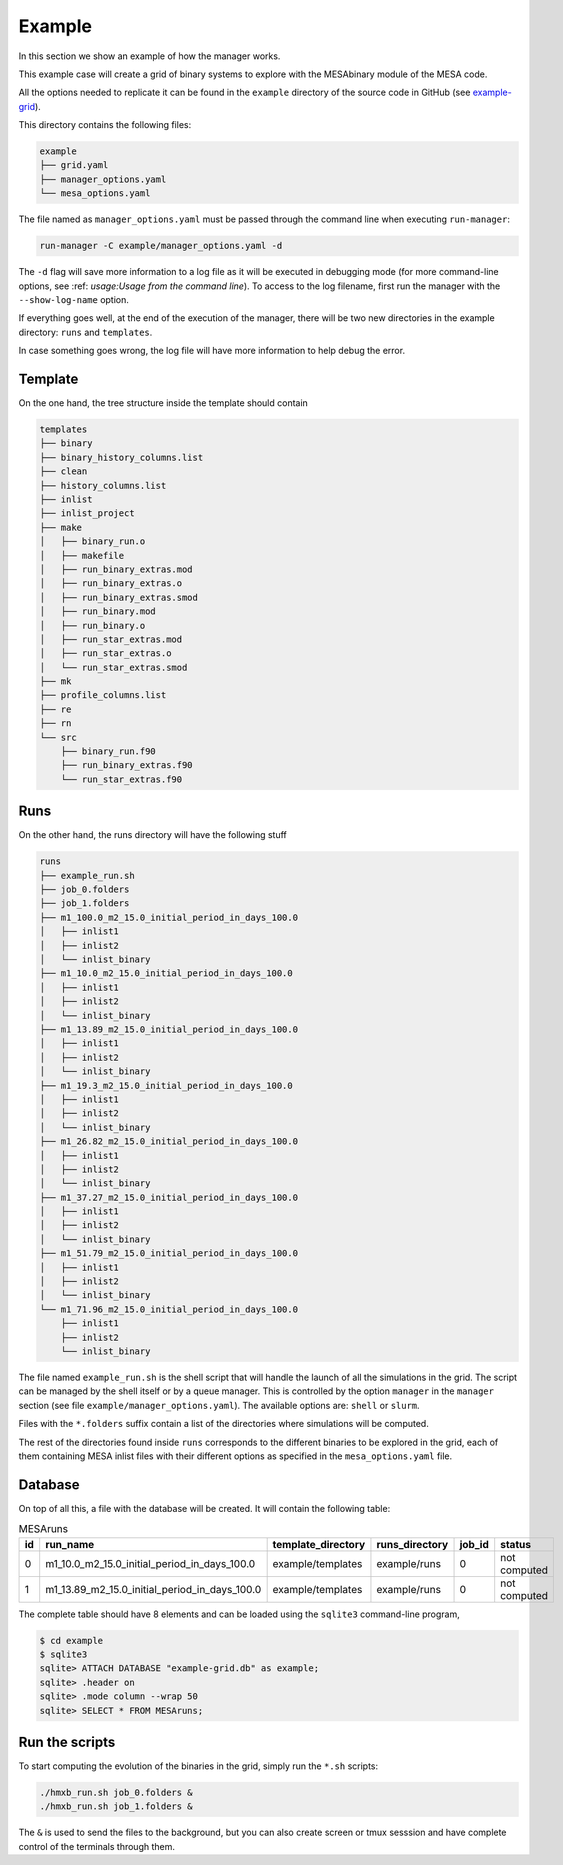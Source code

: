 =======
Example
=======

In this section we show an example of how the manager works.

This example case will create a grid of binary systems to explore with the MESAbinary module of
the MESA code.

All the options needed to replicate it can be found in the ``example`` directory of the source code
in GitHub (see `example-grid <https://github.com/asimazbunzel/stevma/tree/main/example>`_).

This directory contains the following files:

.. code-block::

   example
   ├── grid.yaml
   ├── manager_options.yaml
   └── mesa_options.yaml

The file named as ``manager_options.yaml`` must be passed through the command line when executing
``run-manager``:

.. code-block::

   run-manager -C example/manager_options.yaml -d

The ``-d`` flag will save more information to a log file as it will be executed in debugging mode
(for more command-line options, see :ref: `usage:Usage from the command line`). To access to the
log filename, first run the manager with the ``--show-log-name`` option.

If everything goes well, at the end of the execution of the manager, there will be two new
directories in the example directory: ``runs`` and ``templates``.

In case something goes wrong, the log file will have more information to help debug the error.

Template
~~~~~~~~

On the one hand, the tree structure inside the template should contain

.. code-block::

   templates
   ├── binary
   ├── binary_history_columns.list
   ├── clean
   ├── history_columns.list
   ├── inlist
   ├── inlist_project
   ├── make
   │   ├── binary_run.o
   │   ├── makefile
   │   ├── run_binary_extras.mod
   │   ├── run_binary_extras.o
   │   ├── run_binary_extras.smod
   │   ├── run_binary.mod
   │   ├── run_binary.o
   │   ├── run_star_extras.mod
   │   ├── run_star_extras.o
   │   └── run_star_extras.smod
   ├── mk
   ├── profile_columns.list
   ├── re
   ├── rn
   └── src
       ├── binary_run.f90
       ├── run_binary_extras.f90
       └── run_star_extras.f90

Runs
~~~~

On the other hand, the runs directory will have the following stuff

.. code-block::

   runs
   ├── example_run.sh
   ├── job_0.folders
   ├── job_1.folders
   ├── m1_100.0_m2_15.0_initial_period_in_days_100.0
   │   ├── inlist1
   │   ├── inlist2
   │   └── inlist_binary
   ├── m1_10.0_m2_15.0_initial_period_in_days_100.0
   │   ├── inlist1
   │   ├── inlist2
   │   └── inlist_binary
   ├── m1_13.89_m2_15.0_initial_period_in_days_100.0
   │   ├── inlist1
   │   ├── inlist2
   │   └── inlist_binary
   ├── m1_19.3_m2_15.0_initial_period_in_days_100.0
   │   ├── inlist1
   │   ├── inlist2
   │   └── inlist_binary
   ├── m1_26.82_m2_15.0_initial_period_in_days_100.0
   │   ├── inlist1
   │   ├── inlist2
   │   └── inlist_binary
   ├── m1_37.27_m2_15.0_initial_period_in_days_100.0
   │   ├── inlist1
   │   ├── inlist2
   │   └── inlist_binary
   ├── m1_51.79_m2_15.0_initial_period_in_days_100.0
   │   ├── inlist1
   │   ├── inlist2
   │   └── inlist_binary
   └── m1_71.96_m2_15.0_initial_period_in_days_100.0
       ├── inlist1
       ├── inlist2
       └── inlist_binary

The file named ``example_run.sh`` is the shell script that will handle the launch of all the
simulations in the grid. The script can be managed by the shell itself or by a queue manager. This
is controlled by the option ``manager`` in the ``manager`` section (see file
``example/manager_options.yaml``). The available options are: ``shell`` or ``slurm``.

Files with the ``*.folders`` suffix contain a list of the directories where simulations will be
computed.

The rest of the directories found inside ``runs`` corresponds to the different binaries to be
explored in the grid, each of them containing MESA inlist files with their different options as
specified in the ``mesa_options.yaml`` file.

Database
~~~~~~~~

On top of all this, a file with the database will be created. It will contain the following
table:

.. list-table:: MESAruns
   :widths: 5 45 20 20 5 5
   :header-rows: 1

   * - id
     - run_name
     - template_directory
     - runs_directory
     - job_id
     - status
   * - 0
     - m1_10.0_m2_15.0_initial_period_in_days_100.0
     - example/templates
     - example/runs
     - 0
     - not computed
   * - 1
     - m1_13.89_m2_15.0_initial_period_in_days_100.0
     - example/templates
     - example/runs
     - 0
     - not computed

The complete table should have 8 elements and can be loaded using the ``sqlite3`` command-line
program,

.. code-block::

   $ cd example
   $ sqlite3
   sqlite> ATTACH DATABASE "example-grid.db" as example;
   sqlite> .header on
   sqlite> .mode column --wrap 50
   sqlite> SELECT * FROM MESAruns;


Run the scripts
~~~~~~~~~~~~~~~

To start computing the evolution of the binaries in the grid, simply run the ``*.sh`` scripts:

.. code-block::

   ./hmxb_run.sh job_0.folders &
   ./hmxb_run.sh job_1.folders &

The ``&`` is used to send the files to the background, but you can also create screen or tmux
sesssion and have complete control of the terminals through them.
